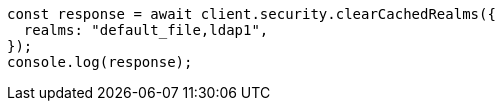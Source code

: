// This file is autogenerated, DO NOT EDIT
// Use `node scripts/generate-docs-examples.js` to generate the docs examples

[source, js]
----
const response = await client.security.clearCachedRealms({
  realms: "default_file,ldap1",
});
console.log(response);
----
